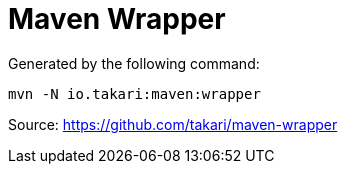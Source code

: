 = Maven Wrapper

Generated by the following command:

`mvn -N io.takari:maven:wrapper`

Source: https://github.com/takari/maven-wrapper
